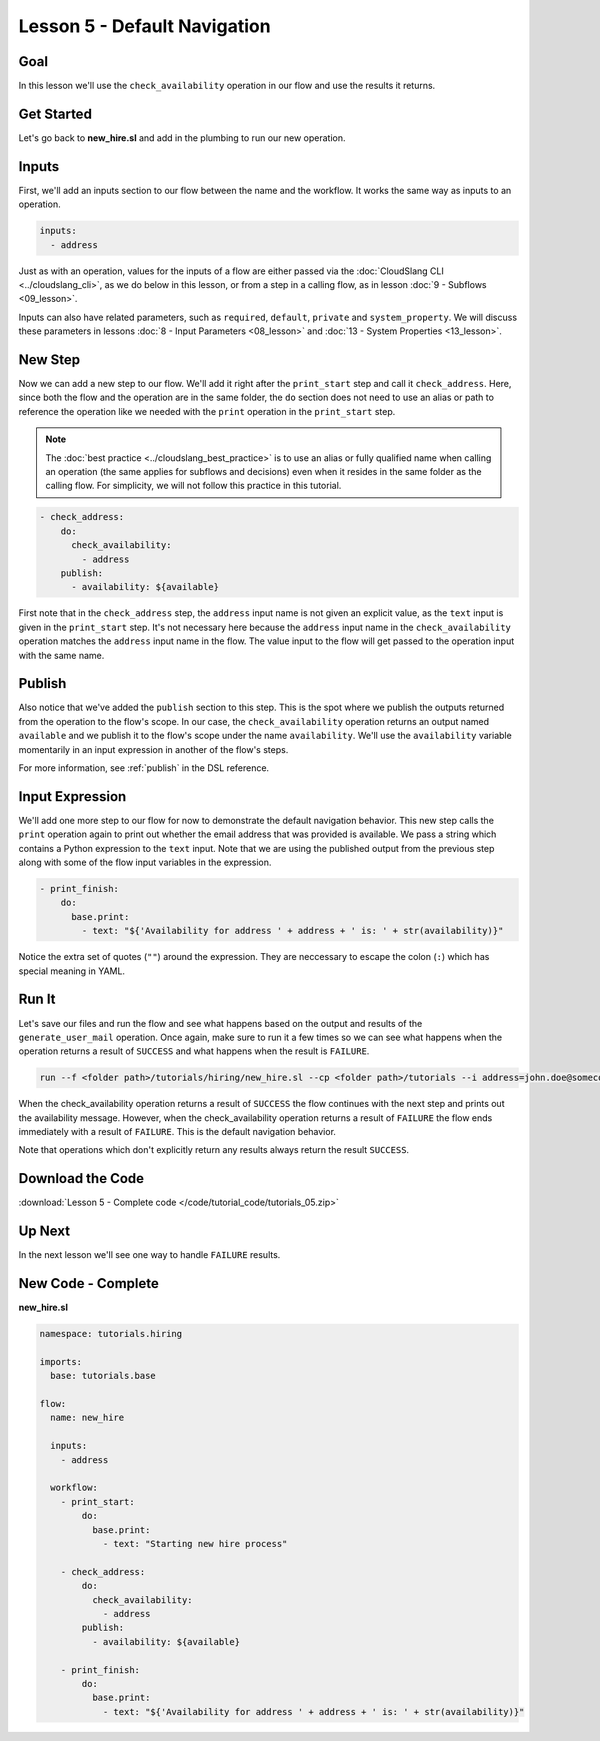 Lesson 5 - Default Navigation
=============================

Goal
----

In this lesson we'll use the ``check_availability`` operation in our
flow and use the results it returns.

Get Started
-----------

Let's go back to **new_hire.sl** and add in the plumbing to run our new
operation.

Inputs
------

First, we'll add an inputs section to our flow between the name and the
workflow. It works the same way as inputs to an operation.

.. code-block:: yaml

    inputs:
      - address

Just as with an operation, values for the inputs of a flow are either
passed via the :doc:`CloudSlang CLI <../cloudslang_cli>`, as we do below
in this lesson, or from a step in a calling flow, as in lesson :doc:`9 -
Subflows <09_lesson>`.

Inputs can also have related parameters, such as ``required``,
``default``, ``private`` and ``system_property``. We will discuss
these parameters in lessons :doc:`8 - Input Parameters <08_lesson>` and
:doc:`13 - System Properties <13_lesson>`.

New Step
--------

Now we can add a new step to our flow. We'll add it right after the
``print_start`` step and call it ``check_address``. Here, since both the
flow and the operation are in the same folder, the ``do`` section does
not need to use an alias or path to reference the operation like we
needed with the ``print`` operation in the ``print_start`` step.

.. note::

    The :doc:`best practice <../cloudslang_best_practice>` is to use an alias or
    fully qualified name when calling an operation (the same applies for
    subflows and decisions) even when it resides in the same folder as the
    calling flow. For simplicity, we will not follow this practice in this
    tutorial. 


.. code-block:: yaml

    - check_address:
        do:
          check_availability:
            - address
        publish:
          - availability: ${available}

First note that in the ``check_address`` step, the ``address`` input
name is not given an explicit value, as the ``text`` input is given in
the ``print_start`` step. It's not necessary here because the
``address`` input name in the ``check_availability`` operation matches
the ``address`` input name in the flow. The value input to the flow will
get passed to the operation input with the same name.

Publish
-------

Also notice that we've added the ``publish`` section to this step. This
is the spot where we publish the outputs returned from the operation to
the flow's scope. In our case, the ``check_availability`` operation
returns an output named ``available`` and we publish it to the flow's
scope under the name ``availability``. We'll use the ``availability``
variable momentarily in an input expression in another of the flow's
steps.

For more information, see :ref:`publish` in the DSL reference.

Input Expression
----------------

We'll add one more step to our flow for now to demonstrate the default
navigation behavior. This new step calls the ``print`` operation again
to print out whether the email address that was provided is available.
We pass a string which contains a Python expression to the ``text``
input. Note that we are using the published output from the previous
step along with some of the flow input variables in the expression.

.. code-block:: yaml

    - print_finish:
        do:
          base.print:
            - text: "${'Availability for address ' + address + ' is: ' + str(availability)}"

Notice the extra set of quotes (``""``) around the expression. They are
neccessary to escape the colon (``:``) which has special meaning in YAML.

Run It
------

Let's save our files and run the flow and see what happens based on the
output and results of the ``generate_user_mail`` operation. Once again,
make sure to run it a few times so we can see what happens when the
operation returns a result of ``SUCCESS`` and what happens when the
result is ``FAILURE``.

.. code-block:: bash

    run --f <folder path>/tutorials/hiring/new_hire.sl --cp <folder path>/tutorials --i address=john.doe@somecompany.com

When the check_availability operation returns a result of ``SUCCESS``
the flow continues with the next step and prints out the availability
message. However, when the check_availability operation returns a
result of ``FAILURE`` the flow ends immediately with a result of
``FAILURE``. This is the default navigation behavior.

Note that operations which don't explicitly return any results always
return the result ``SUCCESS``.

Download the Code
-----------------

:download:`Lesson 5 - Complete code </code/tutorial_code/tutorials_05.zip>`

Up Next
-------

In the next lesson we'll see one way to handle ``FAILURE`` results.

New Code - Complete
-------------------

**new_hire.sl**

.. code-block:: yaml

    namespace: tutorials.hiring

    imports:
      base: tutorials.base

    flow:
      name: new_hire

      inputs:
        - address

      workflow:
        - print_start:
            do:
              base.print:
                - text: "Starting new hire process"

        - check_address:
            do:
              check_availability:
                - address
            publish:
              - availability: ${available}

        - print_finish:
            do:
              base.print:
                - text: "${'Availability for address ' + address + ' is: ' + str(availability)}"
